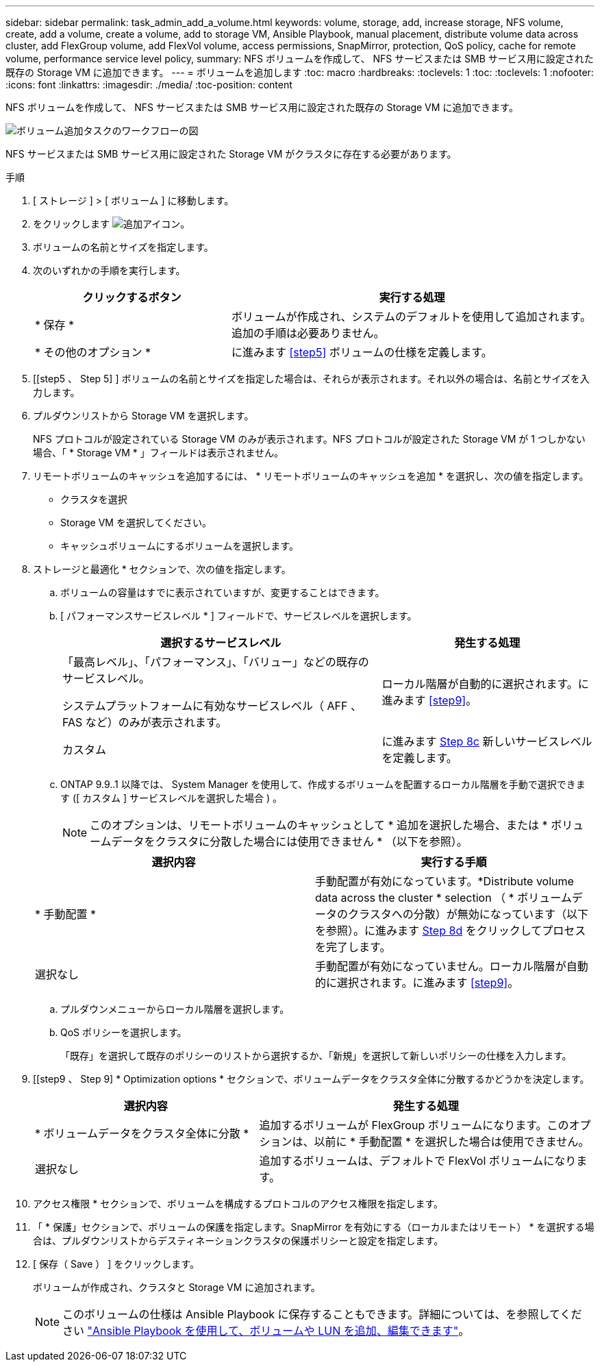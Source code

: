 ---
sidebar: sidebar 
permalink: task_admin_add_a_volume.html 
keywords: volume, storage, add, increase storage, NFS volume, create, add a volume, create a volume, add to storage VM, Ansible Playbook, manual placement, distribute volume data across cluster, add FlexGroup volume, add FlexVol volume, access permissions, SnapMirror, protection, QoS policy, cache for remote volume, performance service level policy, 
summary: NFS ボリュームを作成して、 NFS サービスまたは SMB サービス用に設定された既存の Storage VM に追加できます。 
---
= ボリュームを追加します
:toc: macro
:hardbreaks:
:toclevels: 1
:toc: 
:toclevels: 1
:nofooter: 
:icons: font
:linkattrs: 
:imagesdir: ./media/
:toc-position: content


[role="lead"]
NFS ボリュームを作成して、 NFS サービスまたは SMB サービス用に設定された既存の Storage VM に追加できます。

image:workflow_admin_add_a_volume.gif["ボリューム追加タスクのワークフローの図"]

NFS サービスまたは SMB サービス用に設定された Storage VM がクラスタに存在する必要があります。

.手順
. [ ストレージ ] > [ ボリューム ] に移動します。
. をクリックします image:icon_add.gif["追加アイコン"]。
. ボリュームの名前とサイズを指定します。
. 次のいずれかの手順を実行します。
+
[cols="35,65"]
|===
| クリックするボタン | 実行する処理 


| * 保存 * | ボリュームが作成され、システムのデフォルトを使用して追加されます。追加の手順は必要ありません。 


| * その他のオプション * | に進みます <<step5>> ボリュームの仕様を定義します。 
|===
. [[step5 、 Step 5] ] ボリュームの名前とサイズを指定した場合は、それらが表示されます。それ以外の場合は、名前とサイズを入力します。
. プルダウンリストから Storage VM を選択します。
+
NFS プロトコルが設定されている Storage VM のみが表示されます。NFS プロトコルが設定された Storage VM が 1 つしかない場合、「 * Storage VM * 」フィールドは表示されません。

. リモートボリュームのキャッシュを追加するには、 * リモートボリュームのキャッシュを追加 * を選択し、次の値を指定します。
+
** クラスタを選択
** Storage VM を選択してください。
** キャッシュボリュームにするボリュームを選択します。


. ストレージと最適化 * セクションで、次の値を指定します。
+
.. ボリュームの容量はすでに表示されていますが、変更することはできます。
.. [ パフォーマンスサービスレベル * ] フィールドで、サービスレベルを選択します。
+
[cols="60,40"]
|===
| 選択するサービスレベル | 発生する処理 


 a| 
「最高レベル」、「パフォーマンス」、「バリュー」などの既存のサービスレベル。

システムプラットフォームに有効なサービスレベル（ AFF 、 FAS など）のみが表示されます。
| ローカル階層が自動的に選択されます。に進みます <<step9>>。 


| カスタム | に進みます <<step8c>> 新しいサービスレベルを定義します。 
|===
.. [[step8c, Step 8c]] ONTAP 9.9..1 以降では、 System Manager を使用して、作成するボリュームを配置するローカル階層を手動で選択できます ([ カスタム ] サービスレベルを選択した場合 ) 。
+

NOTE: このオプションは、リモートボリュームのキャッシュとして * 追加を選択した場合、または * ボリュームデータをクラスタに分散した場合には使用できません * （以下を参照）。

+
|===
| 選択内容 | 実行する手順 


| * 手動配置 * | 手動配置が有効になっています。*Distribute volume data across the cluster * selection （ * ボリュームデータのクラスタへの分散）が無効になっています（以下を参照）。に進みます <<step8d>> をクリックしてプロセスを完了します。 


| 選択なし | 手動配置が有効になっていません。ローカル階層が自動的に選択されます。に進みます <<step9>>。 
|===
.. [[step8d, Step 8d]] プルダウンメニューからローカル階層を選択します。
.. QoS ポリシーを選択します。
+
「既存」を選択して既存のポリシーのリストから選択するか、「新規」を選択して新しいポリシーの仕様を入力します。



. [[step9 、 Step 9] * Optimization options * セクションで、ボリュームデータをクラスタ全体に分散するかどうかを決定します。
+
[cols="40,60"]
|===
| 選択内容 | 発生する処理 


| * ボリュームデータをクラスタ全体に分散 * | 追加するボリュームが FlexGroup ボリュームになります。このオプションは、以前に * 手動配置 * を選択した場合は使用できません。 


| 選択なし | 追加するボリュームは、デフォルトで FlexVol ボリュームになります。 
|===
. アクセス権限 * セクションで、ボリュームを構成するプロトコルのアクセス権限を指定します。
. 「 * 保護」セクションで、ボリュームの保護を指定します。SnapMirror を有効にする（ローカルまたはリモート） * を選択する場合は、プルダウンリストからデスティネーションクラスタの保護ポリシーと設定を指定します。
. [ 保存（ Save ） ] をクリックします。
+
ボリュームが作成され、クラスタと Storage VM に追加されます。

+

NOTE: このボリュームの仕様は Ansible Playbook に保存することもできます。詳細については、を参照してください link:https://docs.netapp.com/us-en/ontap/task_use_ansible_playbooks_add_edit_volumes_luns.html["Ansible Playbook を使用して、ボリュームや LUN を追加、編集できます"]。


